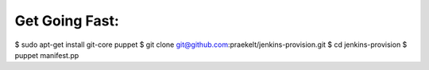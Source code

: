 Get Going Fast:
---------------

$ sudo apt-get install git-core puppet
$ git clone git@github.com:praekelt/jenkins-provision.git
$ cd jenkins-provision
$ puppet manifest.pp

